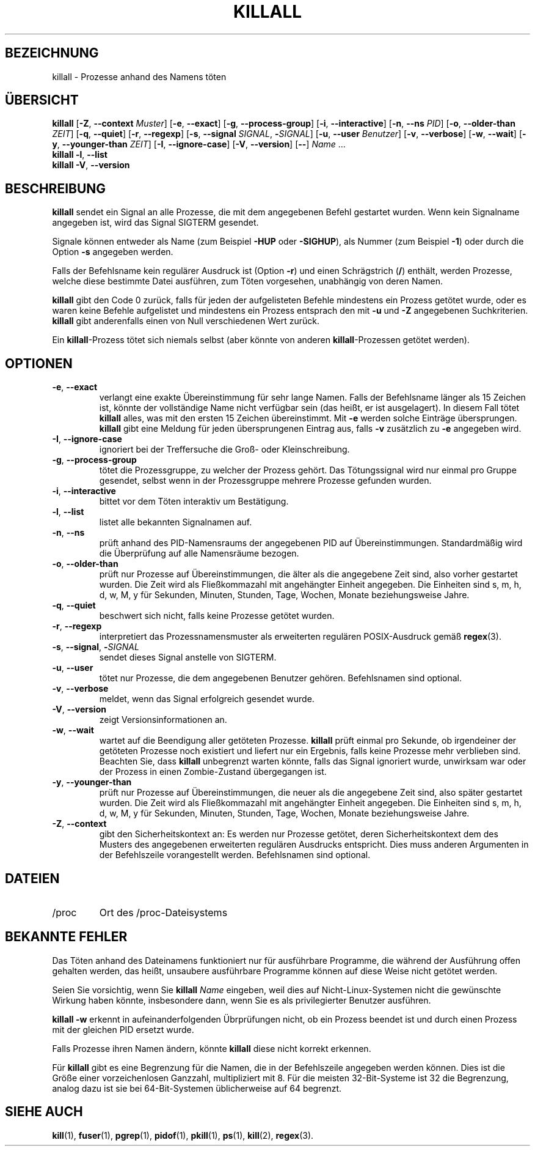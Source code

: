 .\"
.\" Copyright 1993-2002 Werner Almesberger
.\"           2002-2023 Craig Small
.\" This program is free software; you can redistribute it and/or modify
.\" it under the terms of the GNU General Public License as published by
.\" the Free Software Foundation; either version 2 of the License, or
.\" (at your option) any later version.
.\"
.\"*******************************************************************
.\"
.\" This file was generated with po4a. Translate the source file.
.\"
.\"*******************************************************************
.TH KILLALL 1 "17. Juni 2023" psmisc "Dienstprogramme für Benutzer"
.SH BEZEICHNUNG
killall \- Prozesse anhand des Namens töten
.SH ÜBERSICHT
.ad l
\fBkillall\fP [\fB\-Z\fP,\fB\ \-\-context\fP \fIMuster\fP] [\fB\-e\fP,\fB\ \-\-exact\fP] [\fB\-g\fP,\fB\ \-\-process\-group\fP] [\fB\-i\fP,\fB\ \-\-interactive\fP] [\fB\-n\fP,\fB\ \-\-ns\fP \fIPID\fP]
[\fB\-o\fP,\fB\ \-\-older\-than\fP \fIZEIT\fP] [\fB\-q\fP,\fB\ \-\-quiet\fP] [\fB\-r\fP,\fB\ \-\-regexp\fP]
[\fB\-s\fP,\fB\ \-\-signal\fP \fISIGNAL\fP,\ \fB\-\fP\fISIGNAL\fP] [\fB\-u\fP,\fB\ \-\-user\fP
\fIBenutzer\fP] [\fB\-v\fP,\fB\ \-\-verbose\fP] [\fB\-w\fP,\fB\ \-\-wait\fP] [\fB\-y\fP,\fB\ \-\-younger\-than\fP \fIZEIT\fP] [\fB\-I\fP,\fB\ \-\-ignore\-case\fP] [\fB\-V\fP,\fB\ \-\-version\fP]
[\fB\-\-\fP] \fIName\fP …
.br
\fBkillall\fP \fB\-l\fP, \fB\-\-list\fP
.br
\fBkillall\fP \fB\-V\fP,\fB\ \-\-version\fP
.ad b
.SH BESCHREIBUNG
\fBkillall\fP sendet ein Signal an alle Prozesse, die mit dem angegebenen
Befehl gestartet wurden. Wenn kein Signalname angegeben ist, wird das Signal
SIGTERM gesendet.
.PP
Signale können entweder als Name (zum Beispiel \fB\-HUP\fP oder \fB\-SIGHUP\fP), als
Nummer (zum Beispiel \fB\-1\fP) oder durch die Option \fB\-s\fP angegeben werden.
.PP
Falls der Befehlsname kein regulärer Ausdruck ist (Option \fB\-r\fP) und einen
Schrägstrich (\fB/\fP) enthält, werden Prozesse, welche diese bestimmte Datei
ausführen, zum Töten vorgesehen, unabhängig von deren Namen.
.PP
\fBkillall\fP gibt den Code 0 zurück, falls für jeden der aufgelisteten Befehle
mindestens ein Prozess getötet wurde, oder es waren keine Befehle
aufgelistet und mindestens ein Prozess entsprach den mit \fB\-u\fP und \fB\-Z\fP
angegebenen Suchkriterien. \fBkillall\fP gibt anderenfalls einen von Null
verschiedenen Wert zurück.
.PP
Ein \fBkillall\fP\-Prozess tötet sich niemals selbst (aber könnte von anderen
\fBkillall\fP\-Prozessen getötet werden).
.SH OPTIONEN
.IP "\fB\-e\fP, \fB\-\-exact\fP"
verlangt eine exakte Übereinstimmung für sehr lange Namen. Falls der
Befehlsname länger als 15 Zeichen ist, könnte der vollständige Name nicht
verfügbar sein (das heißt, er ist ausgelagert). In diesem Fall tötet
\fBkillall\fP alles, was mit den ersten 15 Zeichen übereinstimmt. Mit \fB\-e\fP
werden solche Einträge übersprungen. \fBkillall\fP gibt eine Meldung für jeden
übersprungenen Eintrag aus, falls \fB\-v\fP zusätzlich zu \fB\-e\fP angegeben wird.
.IP "\fB\-I\fP, \fB\-\-ignore\-case\fP"
ignoriert bei der Treffersuche die Groß\- oder Kleinschreibung.
.IP "\fB\-g\fP, \fB\-\-process\-group\fP"
tötet die Prozessgruppe, zu welcher der Prozess gehört. Das Tötungssignal
wird nur einmal pro Gruppe gesendet, selbst wenn in der Prozessgruppe
mehrere Prozesse gefunden wurden.
.IP "\fB\-i\fP, \fB\-\-interactive\fP"
bittet vor dem Töten interaktiv um Bestätigung.
.IP "\fB\-l\fP, \fB\-\-list\fP"
listet alle bekannten Signalnamen auf.
.IP "\fB\-n\fP, \fB\-\-ns\fP"
prüft anhand des PID\-Namensraums der angegebenen PID auf
Übereinstimmungen. Standardmäßig wird die Überprüfung auf alle Namensräume
bezogen.
.IP "\fB\-o\fP, \fB\-\-older\-than\fP"
prüft nur Prozesse auf Übereinstimmungen, die älter als die angegebene Zeit
sind, also vorher gestartet wurden. Die Zeit wird als Fließkommazahl mit
angehängter Einheit angegeben. Die Einheiten sind s, m, h, d, w, M, y für
Sekunden, Minuten, Stunden, Tage, Wochen, Monate beziehungsweise Jahre.
.IP "\fB\-q\fP, \fB\-\-quiet\fP"
beschwert sich nicht, falls keine Prozesse getötet wurden.
.IP "\fB\-r\fP, \fB\-\-regexp\fP"
interpretiert das Prozessnamensmuster als erweiterten regulären
POSIX\-Ausdruck gemäß \fBregex\fP(3).
.IP "\fB\-s\fP, \fB\-\-signal\fP, \fB\-\fP\fISIGNAL\fP"
sendet dieses Signal anstelle von SIGTERM.
.IP "\fB\-u\fP, \fB\-\-user\fP"
tötet nur Prozesse, die dem angegebenen Benutzer gehören. Befehlsnamen sind
optional.
.IP "\fB\-v\fP, \fB\-\-verbose\fP"
meldet, wenn das Signal erfolgreich gesendet wurde.
.IP "\fB\-V\fP, \fB\-\-version\fP"
zeigt Versionsinformationen an.
.IP "\fB\-w\fP, \fB\-\-wait\fP"
wartet auf die Beendigung aller getöteten Prozesse. \fBkillall\fP prüft einmal
pro Sekunde, ob irgendeiner der getöteten Prozesse noch existiert und
liefert nur ein Ergebnis, falls keine Prozesse mehr verblieben
sind. Beachten Sie, dass \fBkillall\fP unbegrenzt warten könnte, falls das
Signal ignoriert wurde, unwirksam war oder der Prozess in einen
Zombie\-Zustand übergegangen ist.
.IP "\fB\-y\fP, \fB\-\-younger\-than\fP"
prüft nur Prozesse auf Übereinstimmungen, die neuer als die angegebene Zeit
sind, also später gestartet wurden. Die Zeit wird als Fließkommazahl mit
angehängter Einheit angegeben. Die Einheiten sind s, m, h, d, w, M, y für
Sekunden, Minuten, Stunden, Tage, Wochen, Monate beziehungsweise Jahre.
.IP "\fB\-Z\fP, \fB\-\-context\fP"
gibt den Sicherheitskontext an: Es werden nur Prozesse getötet, deren
Sicherheitskontext dem des Musters des angegebenen erweiterten regulären
Ausdrucks entspricht. Dies muss anderen Argumenten in der Befehlszeile
vorangestellt werden. Befehlsnamen sind optional.
.SH DATEIEN
.TP 
/proc
Ort des /proc\-Dateisystems
.SH "BEKANNTE FEHLER"
Das Töten anhand des Dateinamens funktioniert nur für ausführbare Programme,
die während der Ausführung offen gehalten werden, das heißt, unsaubere
ausführbare Programme können auf diese Weise nicht getötet werden.
.PP
Seien Sie vorsichtig, wenn Sie \fBkillall\fP \fIName\fP eingeben, weil dies auf
Nicht\-Linux\-Systemen nicht die gewünschte Wirkung haben könnte, insbesondere
dann, wenn Sie es als privilegierter Benutzer ausführen.
.PP
\fBkillall \-w\fP erkennt in aufeinanderfolgenden Übrprüfungen nicht, ob ein
Prozess beendet ist und durch einen Prozess mit der gleichen PID ersetzt
wurde.
.PP
Falls Prozesse ihren Namen ändern, könnte \fBkillall\fP diese nicht korrekt
erkennen.
.PP
Für \fBkillall\fP gibt es eine Begrenzung für die Namen, die in der
Befehlszeile angegeben werden können. Dies ist die Größe einer
vorzeichenlosen Ganzzahl, multipliziert mit 8. Für die meisten
32\-Bit\-Systeme ist 32 die Begrenzung, analog dazu ist sie bei
64\-Bit\-Systemen üblicherweise auf 64 begrenzt.
.SH "SIEHE AUCH"
\fBkill\fP(1), \fBfuser\fP(1), \fBpgrep\fP(1), \fBpidof\fP(1), \fBpkill\fP(1), \fBps\fP(1),
\fBkill\fP(2), \fBregex\fP(3).
